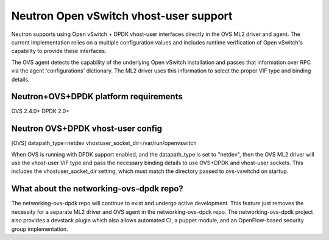 ..
      Licensed under the Apache License, Version 2.0 (the "License"); you may
      not use this file except in compliance with the License. You may obtain
      a copy of the License at

          http://www.apache.org/licenses/LICENSE-2.0

      Unless required by applicable law or agreed to in writing, software
      distributed under the License is distributed on an "AS IS" BASIS, WITHOUT
      WARRANTIES OR CONDITIONS OF ANY KIND, either express or implied. See the
      License for the specific language governing permissions and limitations
      under the License.


      Convention for heading levels in Neutron devref:
      =======  Heading 0 (reserved for the title in a document)
      -------  Heading 1
      ~~~~~~~  Heading 2
      +++++++  Heading 3
      '''''''  Heading 4
      (Avoid deeper levels because they do not render well.)


Neutron Open vSwitch vhost-user support
=======================================

Neutron supports using Open vSwitch + DPDK vhost-user interfaces directly in
the OVS ML2 driver and agent. The current implementation relies on a multiple
configuration values and includes runtime verification of Open vSwitch's
capability to provide these interfaces.

The OVS agent detects the capability of the underlying Open vSwitch
installation and passes that information over RPC via the agent
'configurations' dictionary. The ML2 driver uses this information to select
the proper VIF type and binding details.

Neutron+OVS+DPDK platform requirements
--------------------------------------
OVS 2.4.0+
DPDK 2.0+

Neutron OVS+DPDK vhost-user config
----------------------------------

[OVS]
datapath_type=netdev
vhostuser_socket_dir=/var/run/openvswitch

When OVS is running with DPDK support enabled, and the datapath_type is set to
"netdev", then the OVS ML2 driver will use the vhost-user VIF type and pass
the necessary binding details to use OVS+DPDK and vhost-user sockets. This
includes the vhostuser_socket_dir setting, which must match the directory
passed to ovs-vswitchd on startup.

What about the networking-ovs-dpdk repo?
----------------------------------------

The networking-ovs-dpdk repo will continue to exist and undergo active
development. This feature just removes the necessity for a separate ML2 driver
and OVS agent in the networking-ovs-dpdk repo. The networking-ovs-dpdk project
also provides a devstack plugin which also allows automated CI, a puppet
module, and an OpenFlow-based security group implementation.
